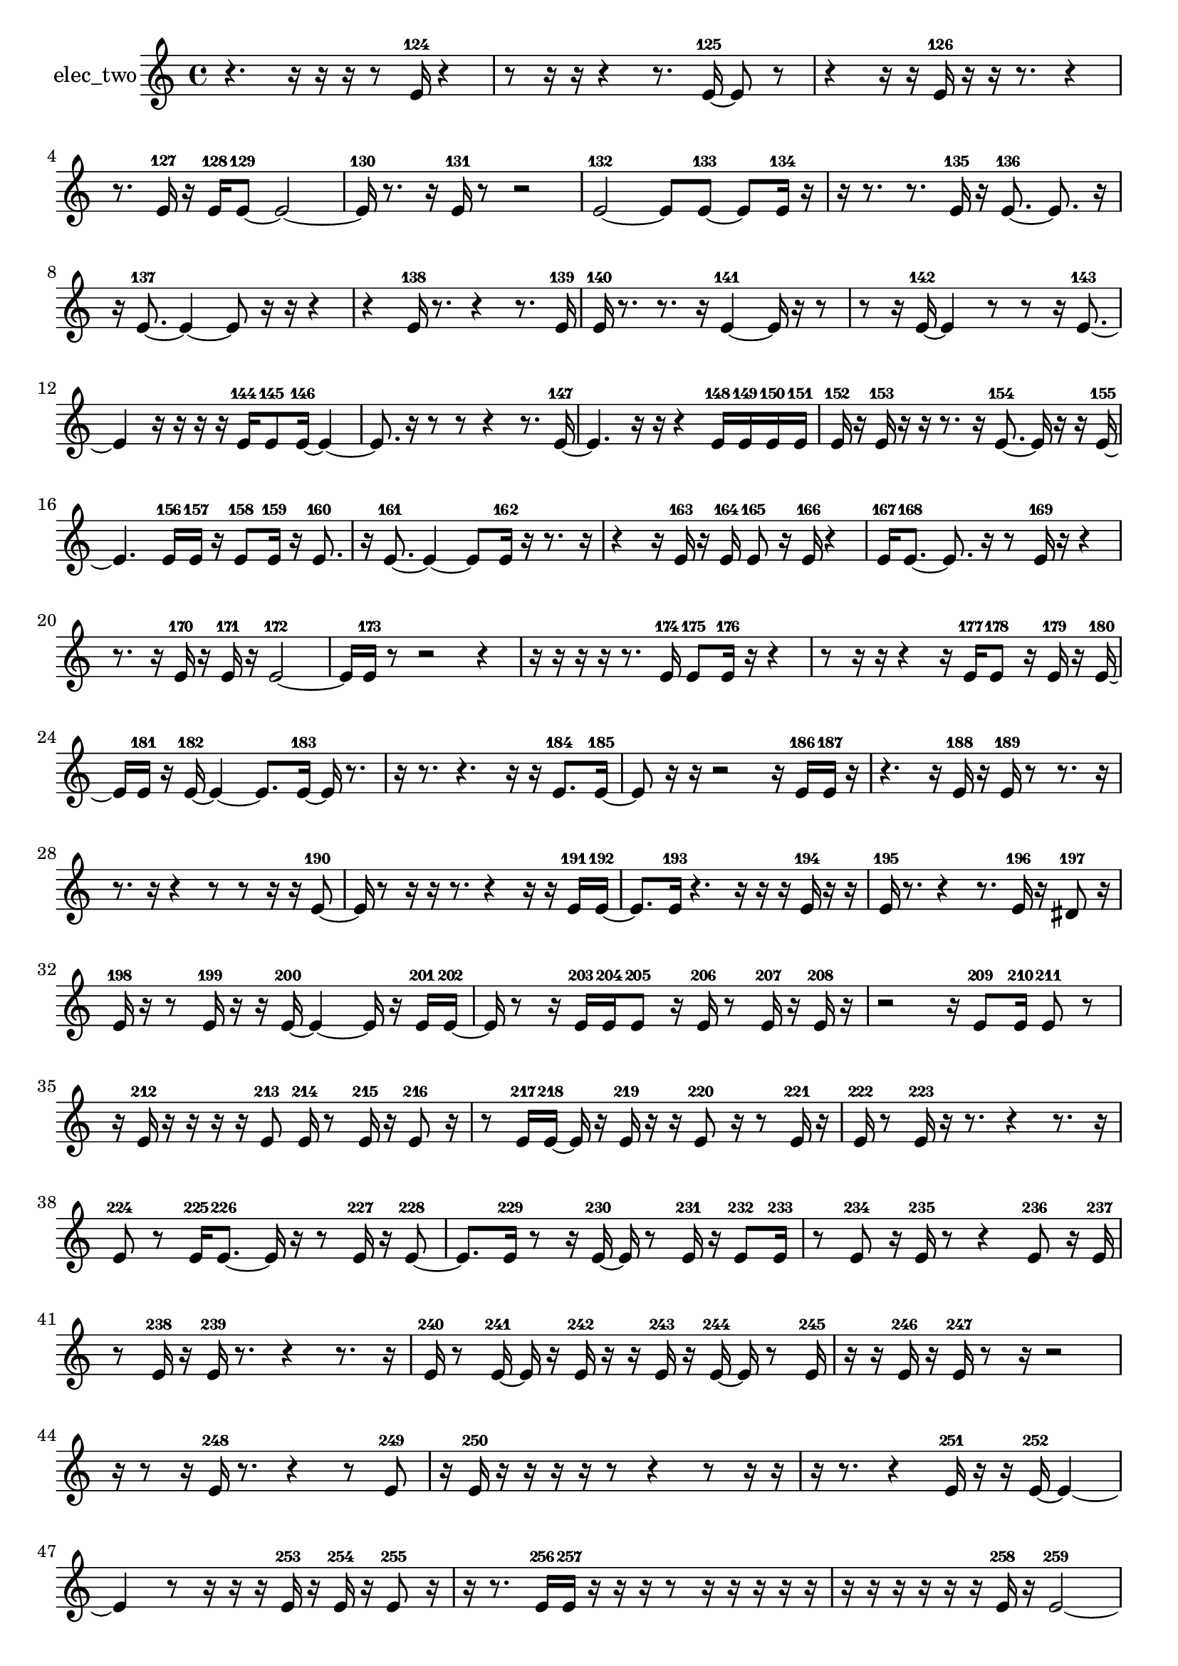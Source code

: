 % [notes] external for Pure Data
% development-version July 14, 2014 
% by Jaime E. Oliver La Rosa
% la.rosa@nyu.edu
% @ the Waverly Labs in NYU MUSIC FAS
% Open this file with Lilypond
% more information is available at lilypond.org
% Released under the GNU General Public License.

% HEADERS

glissandoSkipOn = {
  \override NoteColumn.glissando-skip = ##t
  \hide NoteHead
  \hide Accidental
  \hide Tie
  \override NoteHead.no-ledgers = ##t
}

glissandoSkipOff = {
  \revert NoteColumn.glissando-skip
  \undo \hide NoteHead
  \undo \hide Tie
  \undo \hide Accidental
  \revert NoteHead.no-ledgers
}
elec_two_part = {

  \time 4/4

  \clef treble 
  % ________________________________________bar 1 :
  r4. 
  r16  r16 
  r16  r8  e'16-124 
  r4  |
  % ________________________________________bar 2 :
  r8  r16  r16 
  r4 
  r8.  e'16~-125 
  e'8  r8  |
  % ________________________________________bar 3 :
  r4 
  r16  r16  e'16-126  r16 
  r16  r8. 
  r4  |
  % ________________________________________bar 4 :
  r8.  e'16-127 
  r16  e'16-128  e'8~-129 
  e'2~  |
  % ________________________________________bar 5 :
  e'16-130  r8. 
  r16  e'16-131  r8 
  r2  |
  % ________________________________________bar 6 :
  e'2~-132 
  e'8  e'8~-133 
  e'8  e'16-134  r16  |
  % ________________________________________bar 7 :
  r16  r8. 
  r8.  e'16-135 
  r16  e'8.~-136 
  e'8.  r16  |
  % ________________________________________bar 8 :
  r16  e'8.~-137 
  e'4~ 
  e'8  r16  r16 
  r4  |
  % ________________________________________bar 9 :
  r4 
  e'16-138  r8. 
  r4 
  r8.  e'16-139  |
  % ________________________________________bar 10 :
  e'16-140  r8. 
  r8.  r16 
  e'4~-141 
  e'16  r16  r8  |
  % ________________________________________bar 11 :
  r8  r16  e'16~-142 
  e'4 
  r8  r8 
  r16  e'8.~-143  |
  % ________________________________________bar 12 :
  e'4 
  r16  r16  r16  r16 
  e'16-144  e'8-145  e'16~-146 
  e'4~  |
  % ________________________________________bar 13 :
  e'8.  r16 
  r8  r8 
  r4 
  r8.  e'16~-147  |
  % ________________________________________bar 14 :
  e'4. 
  r16  r16 
  r4 
  e'16-148  e'16-149  e'16-150  e'16-151  |
  % ________________________________________bar 15 :
  e'16-152  r16  e'16-153  r16 
  r16  r8. 
  r16  e'8.~-154 
  e'16  r16  r16  e'16~-155  |
  % ________________________________________bar 16 :
  e'4. 
  e'16-156  e'16-157 
  r16  e'8-158  e'16-159 
  r16  e'8.-160  |
  % ________________________________________bar 17 :
  r16  e'8.~-161 
  e'4~ 
  e'8  e'16-162  r16 
  r8.  r16  |
  % ________________________________________bar 18 :
  r4 
  r16  e'16-163  r16  e'16-164 
  e'8-165  r16  e'16-166 
  r4  |
  % ________________________________________bar 19 :
  e'16-167  e'8.~-168 
  e'8.  r16 
  r8  e'16-169  r16 
  r4  |
  % ________________________________________bar 20 :
  r8.  r16 
  e'16-170  r16  e'16-171  r16 
  e'2~-172  |
  % ________________________________________bar 21 :
  e'16  e'16-173  r8 
  r2 
  r4  |
  % ________________________________________bar 22 :
  r16  r16  r16  r16 
  r8.  e'16-174 
  e'8-175  e'16-176  r16 
  r4  |
  % ________________________________________bar 23 :
  r8  r16  r16 
  r4 
  r16  e'16-177  e'8-178 
  r16  e'16-179  r16  e'16~-180  |
  % ________________________________________bar 24 :
  e'16  e'16-181  r16  e'16~-182 
  e'4~ 
  e'8.  e'16~-183 
  e'16  r8.  |
  % ________________________________________bar 25 :
  r16  r8. 
  r4. 
  r16  r16 
  e'8.-184  e'16~-185  |
  % ________________________________________bar 26 :
  e'8  r16  r16 
  r2 
  r16  e'16-186  e'16-187  r16  |
  % ________________________________________bar 27 :
  r4. 
  r16  e'16-188 
  r16  e'16-189  r8 
  r8.  r16  |
  % ________________________________________bar 28 :
  r8.  r16 
  r4 
  r8  r8 
  r16  r16  e'8~-190  |
  % ________________________________________bar 29 :
  e'16  r8  r16 
  r16  r8. 
  r4 
  r16  r16  e'16-191  e'16~-192  |
  % ________________________________________bar 30 :
  e'8.  e'16-193 
  r4. 
  r16  r16 
  r16  e'16-194  r16  r16  |
  % ________________________________________bar 31 :
  e'16-195  r8. 
  r4 
  r8.  e'16-196 
  r16  dis'8-197  r16  |
  % ________________________________________bar 32 :
  e'16-198  r16  r8 
  e'16-199  r16  r16  e'16~-200 
  e'4~ 
  e'16  r16  e'16-201  e'16~-202  |
  % ________________________________________bar 33 :
  e'16  r8  r16 
  e'16-203  e'16-204  e'8-205 
  r16  e'16-206  r8 
  e'16-207  r16  e'16-208  r16  |
  % ________________________________________bar 34 :
  r2 
  r16  e'8-209  e'16-210 
  e'8-211  r8  |
  % ________________________________________bar 35 :
  r16  e'16-212  r16  r16 
  r16  r16  e'8-213 
  e'16-214  r8  e'16-215 
  r16  e'8-216  r16  |
  % ________________________________________bar 36 :
  r8  e'16-217  e'16~-218 
  e'16  r16  e'16-219  r16 
  r16  e'8-220  r16 
  r8  e'16-221  r16  |
  % ________________________________________bar 37 :
  e'16-222  r8  e'16-223 
  r16  r8. 
  r4 
  r8.  r16  |
  % ________________________________________bar 38 :
  e'8-224  r8 
  e'16-225  e'8.~-226 
  e'16  r16  r8 
  e'16-227  r16  e'8~-228  |
  % ________________________________________bar 39 :
  e'8.  e'16-229 
  r8  r16  e'16~-230 
  e'16  r8  e'16-231 
  r16  e'8-232  e'16-233  |
  % ________________________________________bar 40 :
  r8  e'8-234 
  r16  e'16-235  r8 
  r4 
  e'8-236  r16  e'16-237  |
  % ________________________________________bar 41 :
  r8  e'16-238  r16 
  e'16-239  r8. 
  r4 
  r8.  r16  |
  % ________________________________________bar 42 :
  e'16-240  r8  e'16~-241 
  e'16  r16  e'16-242  r16 
  r16  e'16-243  r16  e'16~-244 
  e'16  r8  e'16-245  |
  % ________________________________________bar 43 :
  r16  r16  e'16-246  r16 
  e'16-247  r8  r16 
  r2  |
  % ________________________________________bar 44 :
  r16  r8  r16 
  e'16-248  r8. 
  r4 
  r8  e'8-249  |
  % ________________________________________bar 45 :
  r16  e'16-250  r16  r16 
  r16  r16  r8 
  r4 
  r8  r16  r16  |
  % ________________________________________bar 46 :
  r16  r8. 
  r4 
  e'16-251  r16  r16  e'16~-252 
  e'4~  |
  % ________________________________________bar 47 :
  e'4 
  r8  r16  r16 
  r16  e'16-253  r16  e'16-254 
  r16  e'8-255  r16  |
  % ________________________________________bar 48 :
  r16  r8. 
  e'16-256  e'16-257  r16  r16 
  r16  r8  r16 
  r16  r16  r16  r16  |
  % ________________________________________bar 49 :
  r16  r16  r16  r16 
  r16  r16  e'16-258  r16 
  e'2~-259  |
  % ________________________________________bar 50 :
  e'8  r16  r16 
  r4. 
  r16  r16 
  r16  e'16-260  r16  e'16-261  |
  % ________________________________________bar 51 :
  e'16-262  r16  r16  r16 
  r16  r16  e'16-263  r16 
  r16  r8. 
  r8.  e'16-264  |
  % ________________________________________bar 52 :
  r16  r16  r16  r16 
  r16  r16  r16  r16 
  r4. 
  e'16-265  r16  |
  % ________________________________________bar 53 :
  r2 
  r16  r16  r16  r16 
  r16  r8.  |
  % ________________________________________bar 54 :
  r4 
  r16  r16  r16  r16 
  r16  r8  e'16-266 
  r16  e'16-267  r16  r16  |
  % ________________________________________bar 55 :
  r8  r16  e'16-268 
  r16  r16  r16  r16 
  e'16-269  r16  e'16-270  e'16~-271 
  e'4~  |
  % ________________________________________bar 56 :
  e'4 
  r16  r16  e'16-272  e'16~-273 
  e'16  r16  r16  e'16-274 
  r16  r8  r16  |
  % ________________________________________bar 57 :
  r16  e'16-275  r16  r16 
  e'16-276  r16  e'16-277  r16 
  r8  r16  r16 
  r16  r16  r8  |
  % ________________________________________bar 58 :
  r16  e'16-278  r8 
  r16  e'8-279  r16 
  r16  r16  r8 
  e'16-280  r16  r8  |
  % ________________________________________bar 59 :
  e'16-281  r16  e'16-282  r16 
  r16  e'16-283  r16  e'16-284 
  r16  r16  r16  r16 
  e'8-285  r8  |
  % ________________________________________bar 60 :
  r16  r16  r8 
  r16  r16  r8 
  e'16-286  r16  r16  e'16-287 
  r16  r16  e'8-288  |
  % ________________________________________bar 61 :
  r8  e'16-289  r16 
  r16  e'8-290  r16 
  e'16-291  r16  r8 
  e'8-292  r16  r16  |
  % ________________________________________bar 62 :
  e'16-293  r16  e'8-294 
  r16  r8  r16 
  e'16-295  r16  r8 
  e'8-296  r16  e'16-297  |
  % ________________________________________bar 63 :
  r8  r16  r16 
  r16  r16  r16  r16 
  r16  r16  e'16-298  r16 
  e'8-299  r16  r16  |
  % ________________________________________bar 64 :
  r16  r16  r8 
  r16  e'16-300  r16  e'16-301 
  r16  r8  r16 
  e'16-302  r8  r16  |
  % ________________________________________bar 65 :
  e'16-303  r8  e'16-304 
  r16  r16  r8 
  r16  r8  r16 
  r8  r16  e'16~-305  |
  % ________________________________________bar 66 :
  e'16  r16  e'16-306  r16 
  r16  e'8-307  r16 
  r8  r16  e'16-308 
  r8  r16  e'16~-309  |
  % ________________________________________bar 67 :
  e'16  r8  e'16-310 
  r16  e'16-311  r16  r16 
  r16  r16  r16  r16 
  r16  r16  r16  r16  |
  % ________________________________________bar 68 :
  r16  r16  r16  r16 
  r16  r16  r16  r16 
  r16  r16  r16  r16 
  r16  r16  r16  r16  |
  % ________________________________________bar 69 :
  r16  r16  r16  r16 
  r16  r16  r8 
  e'16-312  e'8.~-313 
  e'8  e'16-314  r16  |
  % ________________________________________bar 70 :
  r8  e'8-315 
  r16  r16  r8 
  e'16-316  r16  r8 
  r16  r8  r16  |
  % ________________________________________bar 71 :
  e'16-317  r8  e'16~-318 
  e'16  r16  r16  r16 
  e'16-319  r8  r16 
  r16  e'16-320  r16  e'16-321  |
  % ________________________________________bar 72 :
  r8  e'16-322  r16 
  r8  e'16-323  r16 
  r8  r16  e'16~-324 
  e'16  r8  e'16-325  |
  % ________________________________________bar 73 :
  r16  e'16-326  r8 
  r16  r8  e'16-327 
  r16  e'8-328  r16 
  r16  e'16-329  r16  r16  |
  % ________________________________________bar 74 :
  e'16-330  e'16-331  r16  e'16~-332 
  e'16  r16 
}

\score {
  \new Staff \with { instrumentName = "elec_two" } {
    \new Voice {
      \elec_two_part
    }
  }
  \layout {
    \mergeDifferentlyHeadedOn
    \mergeDifferentlyDottedOn
    \set harmonicDots = ##t
    \override Glissando.thickness = #4
    \set Staff.pedalSustainStyle = #'mixed
    \override TextSpanner.bound-padding = #1.0
    \override TextSpanner.bound-details.right.padding = #1.3
    \override TextSpanner.bound-details.right.stencil-align-dir-y = #CENTER
    \override TextSpanner.bound-details.left.stencil-align-dir-y = #CENTER
    \override TextSpanner.bound-details.right-broken.text = ##f
    \override TextSpanner.bound-details.left-broken.text = ##f
    \override Glissando.minimum-length = #4
    \override Glissando.springs-and-rods = #ly:spanner::set-spacing-rods
    \override Glissando.breakable = ##t
    \override Glissando.after-line-breaking = ##t
    \set baseMoment = #(ly:make-moment 1/8)
    \set beatStructure = 2,2,2,2
    #(set-default-paper-size "a4")
  }
  \midi { }
}

\version "2.19.49"
% notes Pd External version testing 
